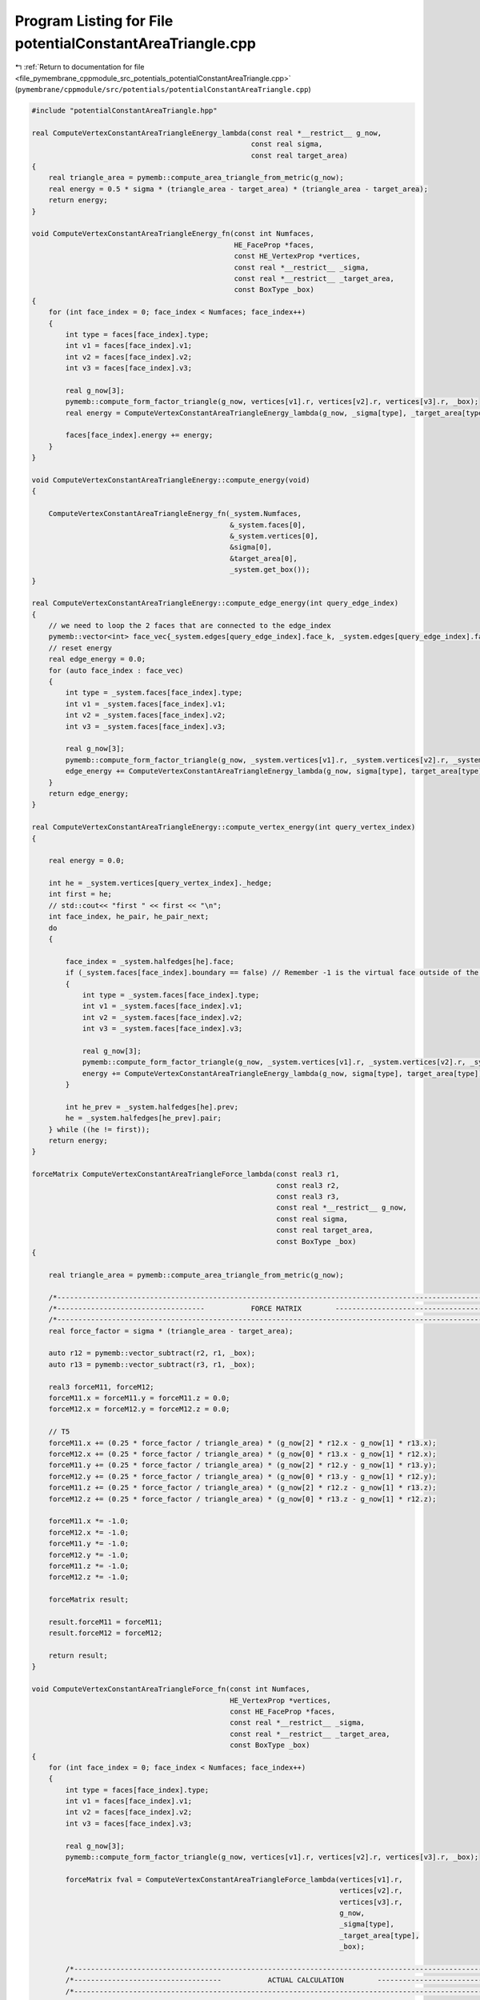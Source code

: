 
.. _program_listing_file_pymembrane_cppmodule_src_potentials_potentialConstantAreaTriangle.cpp:

Program Listing for File potentialConstantAreaTriangle.cpp
==========================================================

|exhale_lsh| :ref:`Return to documentation for file <file_pymembrane_cppmodule_src_potentials_potentialConstantAreaTriangle.cpp>` (``pymembrane/cppmodule/src/potentials/potentialConstantAreaTriangle.cpp``)

.. |exhale_lsh| unicode:: U+021B0 .. UPWARDS ARROW WITH TIP LEFTWARDS

.. code-block:: cpp

   #include "potentialConstantAreaTriangle.hpp"
   
   real ComputeVertexConstantAreaTriangleEnergy_lambda(const real *__restrict__ g_now,
                                                       const real sigma,
                                                       const real target_area)
   {
       real triangle_area = pymemb::compute_area_triangle_from_metric(g_now);
       real energy = 0.5 * sigma * (triangle_area - target_area) * (triangle_area - target_area);
       return energy;
   }
   
   void ComputeVertexConstantAreaTriangleEnergy_fn(const int Numfaces,
                                                   HE_FaceProp *faces,
                                                   const HE_VertexProp *vertices,
                                                   const real *__restrict__ _sigma,
                                                   const real *__restrict__ _target_area,
                                                   const BoxType _box)
   {
       for (int face_index = 0; face_index < Numfaces; face_index++)
       {
           int type = faces[face_index].type;
           int v1 = faces[face_index].v1;
           int v2 = faces[face_index].v2;
           int v3 = faces[face_index].v3;
   
           real g_now[3];
           pymemb::compute_form_factor_triangle(g_now, vertices[v1].r, vertices[v2].r, vertices[v3].r, _box);
           real energy = ComputeVertexConstantAreaTriangleEnergy_lambda(g_now, _sigma[type], _target_area[type]);
   
           faces[face_index].energy += energy;
       }
   }
   
   void ComputeVertexConstantAreaTriangleEnergy::compute_energy(void)
   {
   
       ComputeVertexConstantAreaTriangleEnergy_fn(_system.Numfaces,
                                                  &_system.faces[0],
                                                  &_system.vertices[0],
                                                  &sigma[0],
                                                  &target_area[0],
                                                  _system.get_box());
   }
   
   real ComputeVertexConstantAreaTriangleEnergy::compute_edge_energy(int query_edge_index)
   {
       // we need to loop the 2 faces that are connected to the edge_index
       pymemb::vector<int> face_vec{_system.edges[query_edge_index].face_k, _system.edges[query_edge_index].face_l};
       // reset energy
       real edge_energy = 0.0;
       for (auto face_index : face_vec)
       {
           int type = _system.faces[face_index].type;
           int v1 = _system.faces[face_index].v1;
           int v2 = _system.faces[face_index].v2;
           int v3 = _system.faces[face_index].v3;
   
           real g_now[3];
           pymemb::compute_form_factor_triangle(g_now, _system.vertices[v1].r, _system.vertices[v2].r, _system.vertices[v3].r, _system.get_box());
           edge_energy += ComputeVertexConstantAreaTriangleEnergy_lambda(g_now, sigma[type], target_area[type]);
       }
       return edge_energy;
   }
   
   real ComputeVertexConstantAreaTriangleEnergy::compute_vertex_energy(int query_vertex_index)
   {
   
       real energy = 0.0;
   
       int he = _system.vertices[query_vertex_index]._hedge;
       int first = he;
       // std::cout<< "first " << first << "\n";
       int face_index, he_pair, he_pair_next;
       do
       {
   
           face_index = _system.halfedges[he].face;
           if (_system.faces[face_index].boundary == false) // Remember -1 is the virtual face outside of the mesh
           {
               int type = _system.faces[face_index].type;
               int v1 = _system.faces[face_index].v1;
               int v2 = _system.faces[face_index].v2;
               int v3 = _system.faces[face_index].v3;
   
               real g_now[3];
               pymemb::compute_form_factor_triangle(g_now, _system.vertices[v1].r, _system.vertices[v2].r, _system.vertices[v3].r, _system.get_box());
               energy += ComputeVertexConstantAreaTriangleEnergy_lambda(g_now, sigma[type], target_area[type]);
           }
   
           int he_prev = _system.halfedges[he].prev;
           he = _system.halfedges[he_prev].pair;
       } while ((he != first));
       return energy;
   }
   
   forceMatrix ComputeVertexConstantAreaTriangleForce_lambda(const real3 r1,
                                                             const real3 r2,
                                                             const real3 r3,
                                                             const real *__restrict__ g_now,
                                                             const real sigma,
                                                             const real target_area,
                                                             const BoxType _box)
   {
   
       real triangle_area = pymemb::compute_area_triangle_from_metric(g_now);
   
       /*----------------------------------------------------------------------------------------------------------------*/
       /*-----------------------------------           FORCE MATRIX        ----------------------------------------------*/
       /*----------------------------------------------------------------------------------------------------------------*/
       real force_factor = sigma * (triangle_area - target_area);
   
       auto r12 = pymemb::vector_subtract(r2, r1, _box);
       auto r13 = pymemb::vector_subtract(r3, r1, _box);
   
       real3 forceM11, forceM12;
       forceM11.x = forceM11.y = forceM11.z = 0.0;
       forceM12.x = forceM12.y = forceM12.z = 0.0;
   
       // T5
       forceM11.x += (0.25 * force_factor / triangle_area) * (g_now[2] * r12.x - g_now[1] * r13.x);
       forceM12.x += (0.25 * force_factor / triangle_area) * (g_now[0] * r13.x - g_now[1] * r12.x);
       forceM11.y += (0.25 * force_factor / triangle_area) * (g_now[2] * r12.y - g_now[1] * r13.y);
       forceM12.y += (0.25 * force_factor / triangle_area) * (g_now[0] * r13.y - g_now[1] * r12.y);
       forceM11.z += (0.25 * force_factor / triangle_area) * (g_now[2] * r12.z - g_now[1] * r13.z);
       forceM12.z += (0.25 * force_factor / triangle_area) * (g_now[0] * r13.z - g_now[1] * r12.z);
   
       forceM11.x *= -1.0;
       forceM12.x *= -1.0;
       forceM11.y *= -1.0;
       forceM12.y *= -1.0;
       forceM11.z *= -1.0;
       forceM12.z *= -1.0;
   
       forceMatrix result;
   
       result.forceM11 = forceM11;
       result.forceM12 = forceM12;
   
       return result;
   }
   
   void ComputeVertexConstantAreaTriangleForce_fn(const int Numfaces,
                                                  HE_VertexProp *vertices,
                                                  const HE_FaceProp *faces,
                                                  const real *__restrict__ _sigma,
                                                  const real *__restrict__ _target_area,
                                                  const BoxType _box)
   {
       for (int face_index = 0; face_index < Numfaces; face_index++)
       {
           int type = faces[face_index].type;
           int v1 = faces[face_index].v1;
           int v2 = faces[face_index].v2;
           int v3 = faces[face_index].v3;
   
           real g_now[3];
           pymemb::compute_form_factor_triangle(g_now, vertices[v1].r, vertices[v2].r, vertices[v3].r, _box);
   
           forceMatrix fval = ComputeVertexConstantAreaTriangleForce_lambda(vertices[v1].r,
                                                                            vertices[v2].r,
                                                                            vertices[v3].r,
                                                                            g_now,
                                                                            _sigma[type],
                                                                            _target_area[type],
                                                                            _box);
   
           /*----------------------------------------------------------------------------------------------------------------*/
           /*-----------------------------------           ACTUAL CALCULATION        ----------------------------------------*/
           /*----------------------------------------------------------------------------------------------------------------*/
           // v1
           vertices[v1].forceC.x += -1.0 * (fval.forceM11.x + fval.forceM12.x);
           vertices[v1].forceC.y += -1.0 * (fval.forceM11.y + fval.forceM12.y);
           vertices[v1].forceC.z += -1.0 * (fval.forceM11.z + fval.forceM12.z);
   
           // v2
           vertices[v2].forceC.x += fval.forceM11.x;
           vertices[v2].forceC.y += fval.forceM11.y;
           vertices[v2].forceC.z += fval.forceM11.z;
   
           // v3
           vertices[v3].forceC.x += fval.forceM12.x;
           vertices[v3].forceC.y += fval.forceM12.y;
           vertices[v3].forceC.z += fval.forceM12.z;
       }
   }
   
   void ComputeVertexConstantAreaTriangleEnergy::compute(void)
   {
   
       ComputeVertexConstantAreaTriangleForce_fn(_system.Numfaces,
                                                 &_system.vertices[0],
                                                 &_system.faces[0],
                                                 &sigma[0],
                                                 &target_area[0],
                                                 _system.get_box());
   }
   
   void ComputeVertexConstantAreaTriangleEnergyStress_fn(const int Numfaces,
                                                         HE_VertexProp *vertices,
                                                         const HE_FaceProp *faces,
                                                         const real *__restrict__ _sigma,
                                                         const real *__restrict__ _target_area,
                                                         realTensor *stress_group_faces,
                                                         const BoxType _box)
   {
   
       for (int face_index = 0; face_index < Numfaces; face_index++)
       {
           int type = faces[face_index].type;
           int v1 = faces[face_index].v1;
           int v2 = faces[face_index].v2;
           int v3 = faces[face_index].v3;
   
           real g_now[3];
           pymemb::compute_form_factor_triangle(g_now, vertices[v1].r, vertices[v2].r, vertices[v3].r, _box);
   
           forceMatrix fval = ComputeVertexConstantAreaTriangleForce_lambda(vertices[v1].r,
                                                                            vertices[v2].r,
                                                                            vertices[v3].r,
                                                                            g_now,
                                                                            _sigma[type],
                                                                            _target_area[type],
                                                                            _box);
           // J. Chem. Phys. 131, 154107 (2009) page 4 Eq. 21
           // Assume that v1 is in the local replica then construct the r2, r3 based on it
   
           real3 r1 = vertices[v1].r;
           real3 r2 = vertices[v2].r;
           real3 r3 = vertices[v3].r;
   
           real3 r12, r13;
           r12 = pymemb::vector_subtract(r2, r1, _box);
           r13 = pymemb::vector_subtract(r3, r1, _box);
           real3 uw_r3, uw_r2 /*,uw_r1*/;
           // uw_r1 = r1;
           uw_r2 = pymemb::vector_sum(r1, r12);
           uw_r3 = pymemb::vector_sum(r1, r13);
   
           real3 F3, F2, F1;
   
           F1.x = -1.0 * (fval.forceM11.x + fval.forceM12.x);
           F1.y = -1.0 * (fval.forceM11.y + fval.forceM12.y);
           F1.z = -1.0 * (fval.forceM11.z + fval.forceM12.z);
   
           F2.x = fval.forceM11.x;
           F2.y = fval.forceM11.y;
           F2.z = fval.forceM11.z;
   
           F3.x = fval.forceM12.x;
           F3.y = fval.forceM12.y;
           F3.z = fval.forceM12.z;
   
           stress_group_faces[face_index].xx += r1.x * F1.x + uw_r2.x * F2.x + uw_r3.x * F3.x;
           stress_group_faces[face_index].xy += r1.x * F1.y + uw_r2.x * F2.y + uw_r3.x * F3.y;
           stress_group_faces[face_index].xz += r1.x * F1.z + uw_r2.x * F2.z + uw_r3.x * F3.z;
   
           stress_group_faces[face_index].yx += r1.y * F1.x + uw_r2.y * F2.x + uw_r3.y * F3.x;
           stress_group_faces[face_index].yy += r1.y * F1.y + uw_r2.y * F2.y + uw_r3.y * F3.y;
           stress_group_faces[face_index].yz += r1.y * F1.z + uw_r2.y * F2.z + uw_r3.y * F3.z;
   
           stress_group_faces[face_index].zx += r1.z * F1.x + uw_r2.z * F2.x + uw_r3.z * F3.x;
           stress_group_faces[face_index].zy += r1.z * F1.y + uw_r2.z * F2.y + uw_r3.z * F3.y;
           stress_group_faces[face_index].zz += r1.z * F1.z + uw_r2.z * F2.z + uw_r3.z * F3.z;
       }
   }
   
   void ComputeVertexConstantAreaTriangleEnergy::compute_stress(void)
   {
   
       ComputeVertexConstantAreaTriangleEnergyStress_fn(_system.Numfaces,
                                                        &_system.vertices[0],
                                                        &_system.faces[0],
                                                        &sigma[0],
                                                        &target_area[0],
                                                        &_system.stress_group_faces[0],
                                                        _system.get_box());
   }
   
   void ComputeVertexConstantAreaTriangleEnergyStressAtom_fn(const int Numfaces,
                                                             HE_VertexProp *vertices,
                                                             const HE_FaceProp *faces,
                                                             const real *__restrict__ _sigma,
                                                             const real *__restrict__ _target_area,
                                                             realTensor *stress_virial_atom,
                                                             const BoxType _box)
   {
   
       for (int face_index = 0; face_index < Numfaces; face_index++)
       {
           int type = faces[face_index].type;
           int v1 = faces[face_index].v1;
           int v2 = faces[face_index].v2;
           int v3 = faces[face_index].v3;
   
           real g_now[3];
           pymemb::compute_form_factor_triangle(g_now, vertices[v1].r, vertices[v2].r, vertices[v3].r, _box);
   
           forceMatrix fval = ComputeVertexConstantAreaTriangleForce_lambda(vertices[v1].r,
                                                                            vertices[v2].r,
                                                                            vertices[v3].r,
                                                                            g_now,
                                                                            _sigma[type],
                                                                            _target_area[type],
                                                                            _box);
           // J. Chem. Phys. 131, 154107 (2009) page 4 Eq. 21
           // Assume that v1 is in the local replica then construct the r2, r3 based on it
   
           real3 r1 = vertices[v1].r;
           real3 r2 = vertices[v2].r;
           real3 r3 = vertices[v3].r;
   
           real3 r12, r13;
           r12 = pymemb::vector_subtract(r2, r1, _box);
           r13 = pymemb::vector_subtract(r3, r1, _box);
           real3 uw_r3, uw_r2 /*,uw_r1*/;
           // uw_r1 = r1;
           uw_r2 = pymemb::vector_sum(r1, r12);
           uw_r3 = pymemb::vector_sum(r1, r13);
   
           real3 F3, F2, F1;
   
           F1.x = -1.0 * (fval.forceM11.x + fval.forceM12.x);
           F1.y = -1.0 * (fval.forceM11.y + fval.forceM12.y);
           F1.z = -1.0 * (fval.forceM11.z + fval.forceM12.z);
   
           F2.x = fval.forceM11.x;
           F2.y = fval.forceM11.y;
           F2.z = fval.forceM11.z;
   
           F3.x = fval.forceM12.x;
           F3.y = fval.forceM12.y;
           F3.z = fval.forceM12.z;
   
           realTensor stress_group_face;
           stress_group_face.xx = r1.x * F1.x + uw_r2.x * F2.x + uw_r3.x * F3.x;
           stress_group_face.xy = r1.x * F1.y + uw_r2.x * F2.y + uw_r3.x * F3.y;
           stress_group_face.xz = r1.x * F1.z + uw_r2.x * F2.z + uw_r3.x * F3.z;
   
           stress_group_face.yx = r1.y * F1.x + uw_r2.y * F2.x + uw_r3.y * F3.x;
           stress_group_face.yy = r1.y * F1.y + uw_r2.y * F2.y + uw_r3.y * F3.y;
           stress_group_face.yz = r1.y * F1.z + uw_r2.y * F2.z + uw_r3.y * F3.z;
   
           stress_group_face.zx = r1.z * F1.x + uw_r2.z * F2.x + uw_r3.z * F3.x;
           stress_group_face.zy = r1.z * F1.y + uw_r2.z * F2.y + uw_r3.z * F3.y;
           stress_group_face.zz = r1.z * F1.z + uw_r2.z * F2.z + uw_r3.z * F3.z;
   
           int vvec[3] = {v1, v2, v3};
   
           for (auto v : vvec)
           {
               stress_virial_atom[v].xx += stress_group_face.xx / 3.0;
               stress_virial_atom[v].xy += stress_group_face.xy / 3.0;
               stress_virial_atom[v].xz += stress_group_face.xz / 3.0;
               stress_virial_atom[v].yx += stress_group_face.yx / 3.0;
               stress_virial_atom[v].yy += stress_group_face.yy / 3.0;
               stress_virial_atom[v].yz += stress_group_face.yz / 3.0;
               stress_virial_atom[v].zx += stress_group_face.zx / 3.0;
               stress_virial_atom[v].zy += stress_group_face.zy / 3.0;
               stress_virial_atom[v].zz += stress_group_face.zz / 3.0;
           }
       }
   }
   
   void ComputeVertexConstantAreaTriangleEnergy::compute_atomic_stress(void)
   {
   
       ComputeVertexConstantAreaTriangleEnergyStressAtom_fn(_system.Numfaces,
                                                            &_system.vertices[0],
                                                            &_system.faces[0],
                                                            &sigma[0],
                                                            &target_area[0],
                                                            &_system.stress_virial_atom[0],
                                                            _system.get_box());
   }

